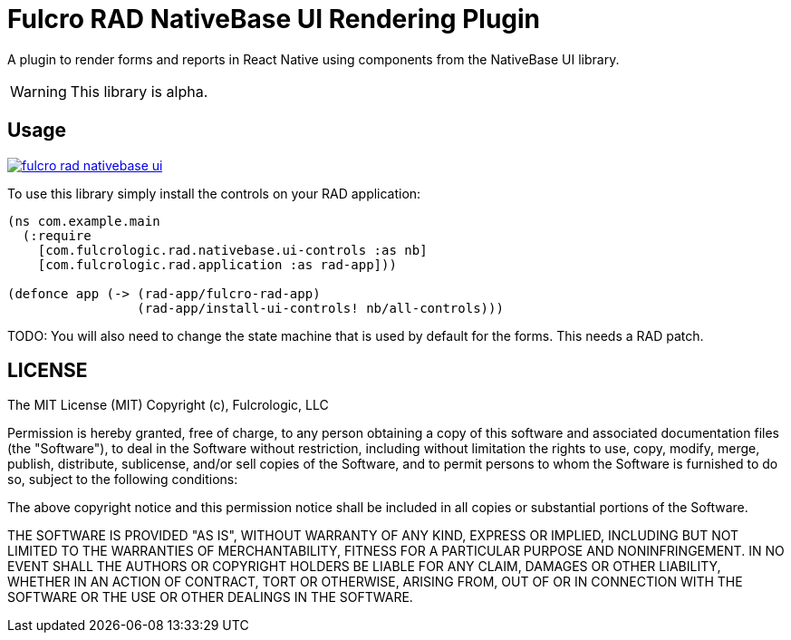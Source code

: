 = Fulcro RAD NativeBase UI Rendering Plugin

A plugin to render forms and reports in React Native using components from the NativeBase UI library.

WARNING: This library is alpha.

== Usage

image:https://img.shields.io/clojars/v/com.fulcrologic/fulcro-rad-nativebase-ui.svg[link=https://clojars.org/com.fulcrologic/fulcro-rad-nativebase-ui]

To use this library simply install the controls on your RAD application:

[source]
-----
(ns com.example.main
  (:require
    [com.fulcrologic.rad.nativebase.ui-controls :as nb]
    [com.fulcrologic.rad.application :as rad-app]))

(defonce app (-> (rad-app/fulcro-rad-app)
                 (rad-app/install-ui-controls! nb/all-controls)))
-----

TODO: You will also need to change the state machine that is used by default for the forms. This needs a RAD patch.

== LICENSE

The MIT License (MIT)
Copyright (c), Fulcrologic, LLC

Permission is hereby granted, free of charge, to any person obtaining a copy of this software and associated
documentation files (the "Software"), to deal in the Software without restriction, including without limitation the
rights to use, copy, modify, merge, publish, distribute, sublicense, and/or sell copies of the Software, and to permit
persons to whom the Software is furnished to do so, subject to the following conditions:

The above copyright notice and this permission notice shall be included in all copies or substantial portions of the
Software.

THE SOFTWARE IS PROVIDED "AS IS", WITHOUT WARRANTY OF ANY KIND, EXPRESS OR IMPLIED, INCLUDING BUT NOT LIMITED TO THE
WARRANTIES OF MERCHANTABILITY, FITNESS FOR A PARTICULAR PURPOSE AND NONINFRINGEMENT. IN NO EVENT SHALL THE AUTHORS OR
COPYRIGHT HOLDERS BE LIABLE FOR ANY CLAIM, DAMAGES OR OTHER LIABILITY, WHETHER IN AN ACTION OF CONTRACT, TORT OR
OTHERWISE, ARISING FROM, OUT OF OR IN CONNECTION WITH THE SOFTWARE OR THE USE OR OTHER DEALINGS IN THE SOFTWARE.

